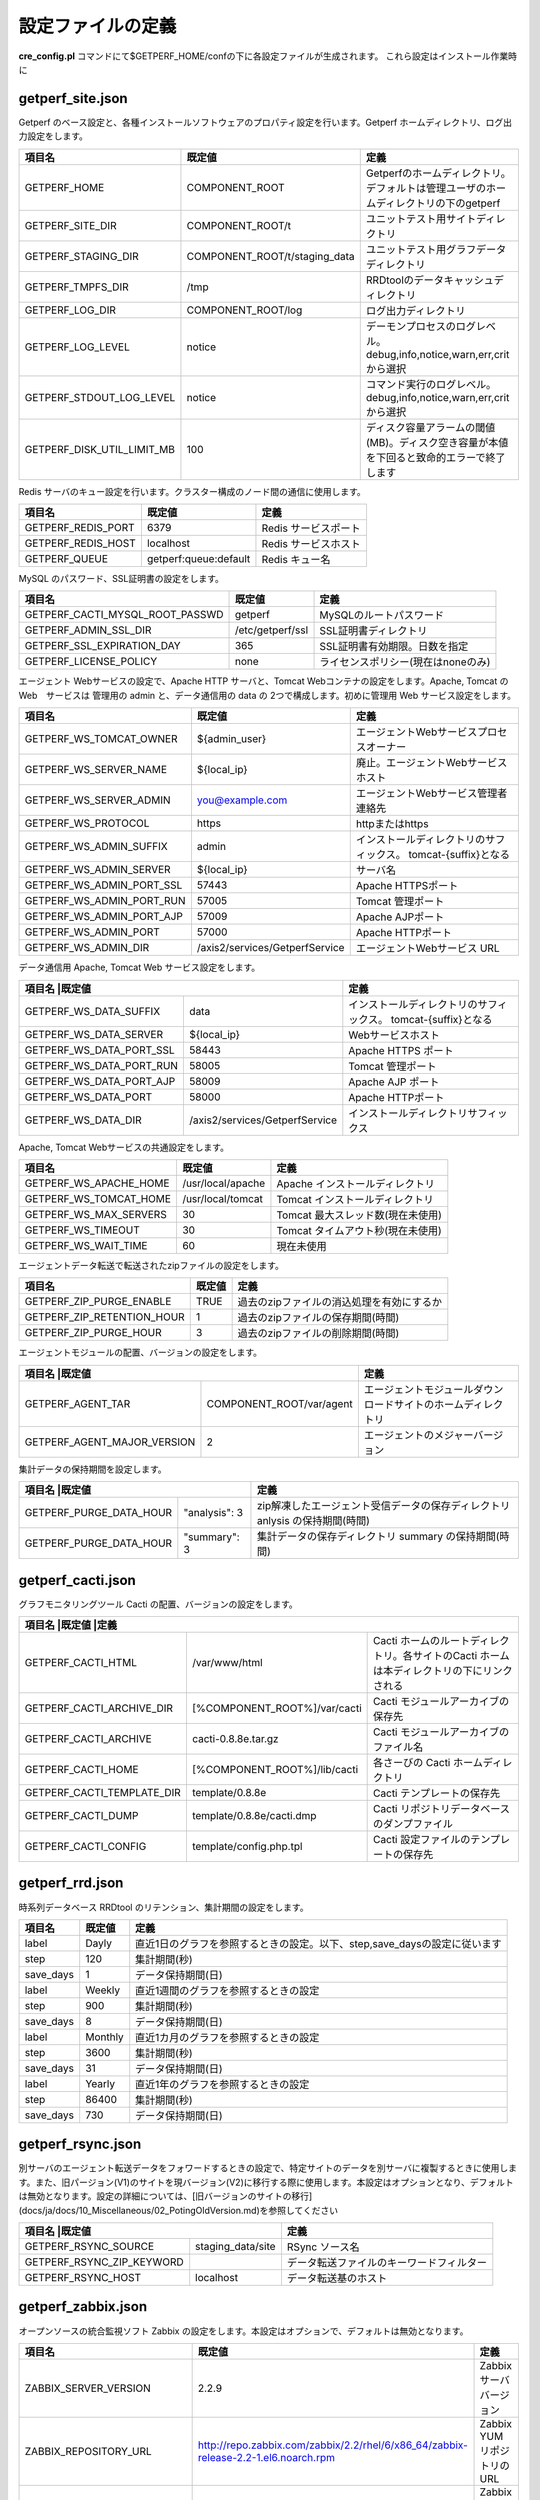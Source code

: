 
設定ファイルの定義
=============

**cre_config.pl** コマンドにて$GETPERF_HOME/confの下に各設定ファイルが生成されます。
これら設定はインストール作業時に

getperf_site.json
-----------------

Getperf のベース設定と、各種インストールソフトウェアのプロパティ設定を行います。Getperf ホームディレクトリ、ログ出力設定をします。

+-------------------------------+-------------------------------+-------------------------------------------------------------------------------------------+
|項目名                         |既定値                         |定義                                                                                       |
+===============================+===============================+===========================================================================================+
|GETPERF_HOME                   |COMPONENT_ROOT                 |Getperfのホームディレクトリ。デフォルトは管理ユーザのホームディレクトリの下のgetperf       |
+-------------------------------+-------------------------------+-------------------------------------------------------------------------------------------+
|GETPERF_SITE_DIR               |COMPONENT_ROOT/t               |ユニットテスト用サイトディレクトリ                                                         |
+-------------------------------+-------------------------------+-------------------------------------------------------------------------------------------+
|GETPERF_STAGING_DIR            |COMPONENT_ROOT/t/staging_data  |ユニットテスト用グラフデータディレクトリ                                                   |
+-------------------------------+-------------------------------+-------------------------------------------------------------------------------------------+
|GETPERF_TMPFS_DIR              |/tmp                           |RRDtoolのデータキャッシュディレクトリ                                                      |
+-------------------------------+-------------------------------+-------------------------------------------------------------------------------------------+
|GETPERF_LOG_DIR                |COMPONENT_ROOT/log             |ログ出力ディレクトリ                                                                       |
+-------------------------------+-------------------------------+-------------------------------------------------------------------------------------------+
|GETPERF_LOG_LEVEL              |notice                         |デーモンプロセスのログレベル。debug,info,notice,warn,err,crit から選択                     |
+-------------------------------+-------------------------------+-------------------------------------------------------------------------------------------+
|GETPERF_STDOUT_LOG_LEVEL       |notice                         |コマンド実行のログレベル。debug,info,notice,warn,err,crit から選択                         |
+-------------------------------+-------------------------------+-------------------------------------------------------------------------------------------+
|GETPERF_DISK_UTIL_LIMIT_MB     |100                            |ディスク容量アラームの閾値(MB)。ディスク空き容量が本値を下回ると致命的エラーで終了します   |
+-------------------------------+-------------------------------+-------------------------------------------------------------------------------------------+

Redis サーバのキュー設定を行います。クラスター構成のノード間の通信に使用します。

+-----------------------+-----------------------+-----------------------+
|項目名                 |既定値                 |定義                   |
+=======================+=======================+=======================+
|GETPERF_REDIS_PORT     |6379                   |Redis サービスポート   |
+-----------------------+-----------------------+-----------------------+
|GETPERF_REDIS_HOST     |localhost              |Redis サービスホスト   |
+-----------------------+-----------------------+-----------------------+
|GETPERF_QUEUE          |getperf:queue:default  |Redis キュー名         |
+-----------------------+-----------------------+-----------------------+

MySQL のパスワード、SSL証明書の設定をします。

+-----------------------------------+-------------------+-----------------------------------+
|項目名                             |既定値             |定義                               |
+===================================+===================+===================================+
|GETPERF_CACTI_MYSQL_ROOT_PASSWD    |getperf            |MySQLのルートパスワード            |
+-----------------------------------+-------------------+-----------------------------------+
|GETPERF_ADMIN_SSL_DIR              |/etc/getperf/ssl   |SSL証明書ディレクトリ              |
+-----------------------------------+-------------------+-----------------------------------+
|GETPERF_SSL_EXPIRATION_DAY         |365                |SSL証明書有効期限。日数を指定      |
+-----------------------------------+-------------------+-----------------------------------+
|GETPERF_LICENSE_POLICY             |none               |ライセンスポリシー(現在はnoneのみ) |
+-----------------------------------+-------------------+-----------------------------------+

エージェント Webサービスの設定で、Apache HTTP サーバと、Tomcat Webコンテナの設定をします。Apache, Tomcat の Web　サービスは 管理用の admin と、データ通信用の data の 2つで構成します。初めに管理用 Web サービス設定をします。

+-------------------------------+-------------------------------+-----------------------------------------------+
|項目名                         |既定値                         |定義                                           |
+===============================+===============================+===============================================+
|GETPERF_WS_TOMCAT_OWNER        |${admin_user}                  |エージェントWebサービスプロセスオーナー        |
+-------------------------------+-------------------------------+-----------------------------------------------+
|GETPERF_WS_SERVER_NAME         |${local_ip}                    |廃止。エージェントWebサービスホスト            |
+-------------------------------+-------------------------------+-----------------------------------------------+
|GETPERF_WS_SERVER_ADMIN        |you@example.com                |エージェントWebサービス管理者連絡先            |
+-------------------------------+-------------------------------+-----------------------------------------------+
|GETPERF_WS_PROTOCOL            |https                          |httpまたはhttps                                |
+-------------------------------+-------------------------------+-----------------------------------------------+
|GETPERF_WS_ADMIN_SUFFIX        |admin                          |インストールディレクトリのサフィックス。       |
|                               |                               |tomcat-{suffix}となる                          |
+-------------------------------+-------------------------------+-----------------------------------------------+
|GETPERF_WS_ADMIN_SERVER        |${local_ip}                    |サーバ名                                       |
+-------------------------------+-------------------------------+-----------------------------------------------+
|GETPERF_WS_ADMIN_PORT_SSL      |57443                          |Apache HTTPSポート                             |
+-------------------------------+-------------------------------+-----------------------------------------------+
|GETPERF_WS_ADMIN_PORT_RUN      |57005                          |Tomcat 管理ポート                              |
+-------------------------------+-------------------------------+-----------------------------------------------+
|GETPERF_WS_ADMIN_PORT_AJP      |57009                          |Apache AJPポート                               |
+-------------------------------+-------------------------------+-----------------------------------------------+
|GETPERF_WS_ADMIN_PORT          |57000                          |Apache HTTPポート                              |
+-------------------------------+-------------------------------+-----------------------------------------------+
|GETPERF_WS_ADMIN_DIR           |/axis2/services/GetperfService |エージェントWebサービス URL                    |
+-------------------------------+-------------------------------+-----------------------------------------------+

データ通信用 Apache, Tomcat Web サービス設定をします。

+---------------------------+-------------------------------+-----------------------------------------------+
|項目名                      |既定値                        |定義                                           |
+===========================+===============================+===============================================+
|GETPERF_WS_DATA_SUFFIX     |data                           |インストールディレクトリのサフィックス。       |
|                           |                               |tomcat-{suffix}となる                          |
+---------------------------+-------------------------------+-----------------------------------------------+
|GETPERF_WS_DATA_SERVER     |${local_ip}                    |Webサービスホスト                              |
+---------------------------+-------------------------------+-----------------------------------------------+
|GETPERF_WS_DATA_PORT_SSL   |58443                          |Apache HTTPS ポート                            |
+---------------------------+-------------------------------+-----------------------------------------------+
|GETPERF_WS_DATA_PORT_RUN   |58005                          |Tomcat 管理ポート                              |
+---------------------------+-------------------------------+-----------------------------------------------+
|GETPERF_WS_DATA_PORT_AJP   |58009                          |Apache AJP ポート                              |
+---------------------------+-------------------------------+-----------------------------------------------+
|GETPERF_WS_DATA_PORT       |58000                          |Apache HTTPポート                              |
+---------------------------+-------------------------------+-----------------------------------------------+
|GETPERF_WS_DATA_DIR        |/axis2/services/GetperfService |インストールディレクトリサフィックス           |
+---------------------------+-------------------------------+-----------------------------------------------+

Apache, Tomcat Webサービスの共通設定をします。

+---------------------------+-------------------+------------------------------------+
|項目名                     |既定値             |定義                                |
+===========================+===================+====================================+
|GETPERF_WS_APACHE_HOME     |/usr/local/apache  | Apache インストールディレクトリ    |
+---------------------------+-------------------+------------------------------------+
|GETPERF_WS_TOMCAT_HOME     |/usr/local/tomcat  | Tomcat インストールディレクトリ    |
+---------------------------+-------------------+------------------------------------+
|GETPERF_WS_MAX_SERVERS     |30                 | Tomcat 最大スレッド数(現在未使用)  |
+---------------------------+-------------------+------------------------------------+
|GETPERF_WS_TIMEOUT         |30                 | Tomcat タイムアウト秒(現在未使用)  |
+---------------------------+-------------------+------------------------------------+
|GETPERF_WS_WAIT_TIME       |60                 | 現在未使用                         |
+---------------------------+-------------------+------------------------------------+

エージェントデータ転送で転送されたzipファイルの設定をします。

+-------------------------------+-------+-------------------------------------------+
|項目名                         |既定値 |定義                                       |
+===============================+=======+===========================================+
|GETPERF_ZIP_PURGE_ENABLE       |TRUE   | 過去のzipファイルの消込処理を有効にするか |
+-------------------------------+-------+-------------------------------------------+
|GETPERF_ZIP_RETENTION_HOUR     |1      | 過去のzipファイルの保存期間(時間)         |
+-------------------------------+-------+-------------------------------------------+
|GETPERF_ZIP_PURGE_HOUR         |3      | 過去のzipファイルの削除期間(時間)         |
+-------------------------------+-------+-------------------------------------------+

エージェントモジュールの配置、バージョンの設定をします。

+-------------------------------+---------------------------+--------------------------------------------------------------+
|項目名                          |既定値                    |定義                                                          |
+===============================+===========================+==============================================================+
|GETPERF_AGENT_TAR              |COMPONENT_ROOT/var/agent   | エージェントモジュールダウンロードサイトのホームディレクトリ |
+-------------------------------+---------------------------+--------------------------------------------------------------+
|GETPERF_AGENT_MAJOR_VERSION    |2                          | エージェントのメジャーバージョン                             |
+-------------------------------+---------------------------+--------------------------------------------------------------+

集計データの保持期間を設定します。

+----------------------------+------------------+------------------------------------------------------------------------------+
|項目名                       |既定値           |定義                                                                          |
+============================+==================+==============================================================================+
|GETPERF_PURGE_DATA_HOUR     |"analysis": 3     | zip解凍したエージェント受信データの保存ディレクトリ anlysis の保持期間(時間) |
+----------------------------+------------------+------------------------------------------------------------------------------+
|GETPERF_PURGE_DATA_HOUR     |"summary": 3      | 集計データの保存ディレクトリ summary の保持期間(時間)                        |
+----------------------------+------------------+------------------------------------------------------------------------------+

getperf_cacti.json
------------------

グラフモニタリングツール Cacti の配置、バージョンの設定をします。

+---------------------------+-------------------------------+---------------------------------------------------------------------------------------------+
|項目名                      |既定値                            |定義                                                                                     |
+===========================+===============================+=============================================================================================+
|GETPERF_CACTI_HTML         |/var/www/html                  | Cacti ホームのルートディレクトリ。各サイトのCacti ホームは本ディレクトリの下にリンクされる  |
+---------------------------+-------------------------------+---------------------------------------------------------------------------------------------+
|GETPERF_CACTI_ARCHIVE_DIR  |[%COMPONENT_ROOT%]/var/cacti   | Cacti モジュールアーカイブの保存先                                                          |
+---------------------------+-------------------------------+---------------------------------------------------------------------------------------------+
|GETPERF_CACTI_ARCHIVE      |cacti-0.8.8e.tar.gz            | Cacti モジュールアーカイブのファイル名                                                      |
+---------------------------+-------------------------------+---------------------------------------------------------------------------------------------+
|GETPERF_CACTI_HOME         |[%COMPONENT_ROOT%]/lib/cacti   | 各さーびの Cacti ホームディレクトリ                                                         |
+---------------------------+-------------------------------+---------------------------------------------------------------------------------------------+
|GETPERF_CACTI_TEMPLATE_DIR |template/0.8.8e                | Cacti テンプレートの保存先                                                                  |
+---------------------------+-------------------------------+---------------------------------------------------------------------------------------------+
|GETPERF_CACTI_DUMP         |template/0.8.8e/cacti.dmp      | Cacti リポジトリデータベースのダンプファイル                                                |
+---------------------------+-------------------------------+---------------------------------------------------------------------------------------------+
|GETPERF_CACTI_CONFIG       |template/config.php.tpl        | Cacti 設定ファイルのテンプレートの保存先                                                    |
+---------------------------+-------------------------------+---------------------------------------------------------------------------------------------+

getperf_rrd.json
----------------

時系列データベース RRDtool のリテンション、集計期間の設定をします。

+-----------+-------+---------------------------------------------------------------------------+
|項目名     |既定値 |定義                                                                       |
+===========+=======+===========================================================================+
|label      |Dayly  | 直近1日のグラフを参照するときの設定。以下、step,save_daysの設定に従います |
+-----------+-------+---------------------------------------------------------------------------+
|step       |120    | 集計期間(秒)                                                              |
+-----------+-------+---------------------------------------------------------------------------+
|save_days  |1      | データ保持期間(日)                                                        |
+-----------+-------+---------------------------------------------------------------------------+
|label      |Weekly | 直近1週間のグラフを参照するときの設定                                     |
+-----------+-------+---------------------------------------------------------------------------+
|step       |900    | 集計期間(秒)                                                              |
+-----------+-------+---------------------------------------------------------------------------+
|save_days  |8      | データ保持期間(日)                                                        |
+-----------+-------+---------------------------------------------------------------------------+
|label      |Monthly| 直近1カ月のグラフを参照するときの設定                                     |
+-----------+-------+---------------------------------------------------------------------------+
|step       |3600   | 集計期間(秒)                                                              |
+-----------+-------+---------------------------------------------------------------------------+
|save_days  |31     | データ保持期間(日)                                                        |
+-----------+-------+---------------------------------------------------------------------------+
|label      |Yearly | 直近1年のグラフを参照するときの設定                                       |
+-----------+-------+---------------------------------------------------------------------------+
|step       |86400  | 集計期間(秒)                                                              |
+-----------+-------+---------------------------------------------------------------------------+
|save_days  |730    | データ保持期間(日)                                                        |
+-----------+-------+---------------------------------------------------------------------------+

getperf_rsync.json
------------------

別サーバのエージェント転送データをフォワードするときの設定で、特定サイトのデータを別サーバに複製するときに使用します。また、旧パージョン(V1)のサイトを現バージョン(V2)に移行する際に使用します。本設定はオプションとなり、デフォルトは無効となります。設定の詳細については、[旧バージョンのサイトの移行](docs/ja/docs/10_Miscellaneous/02_PotingOldVersion.md)を参照してください

+---------------------------+-------------------+-------------------------------------------+
|項目名                      |既定値            |定義                                       |
+===========================+===================+===========================================+
|GETPERF_RSYNC_SOURCE       |staging_data/site  | RSync ソース名                            |
+---------------------------+-------------------+-------------------------------------------+
|GETPERF_RSYNC_ZIP_KEYWORD  |                   | データ転送ファイルのキーワードフィルター  |
+---------------------------+-------------------+-------------------------------------------+
|GETPERF_RSYNC_HOST         |localhost          | データ転送基のホスト                      |
+---------------------------+-------------------+-------------------------------------------+

getperf_zabbix.json
-------------------

オープンソースの統合監視ソフト Zabbix の設定をします。本設定はオプションで、デフォルトは無効となります。

+---------------------------+---------------------------------------------------------------------------------------------------+-------------------------------------------------------------------+
|項目名                     |既定値                                                                                             |定義                                                               |
+===========================+===================================================================================================+===================================================================+
|ZABBIX_SERVER_VERSION      |2.2.9                                                                                              | Zabbix サーババージョン                                           |
+---------------------------+---------------------------------------------------------------------------------------------------+-------------------------------------------------------------------+
|ZABBIX_REPOSITORY_URL      |http://repo.zabbix.com/zabbix/2.2/rhel/6/x86_64/zabbix-release-2.2-1.el6.noarch.rpm                | Zabbix YUMリポジトリのURL                                         |
+---------------------------+---------------------------------------------------------------------------------------------------+-------------------------------------------------------------------+
|ZABBIX_AGENT_VERSION       |2.2.9                                                                                              | Zabbix エージェントバージョン                                     |
+---------------------------+---------------------------------------------------------------------------------------------------+-------------------------------------------------------------------+
|DOWNLOAD_AGENT_PLATFORMS   |"linux2_4.i386", "linux2_6.i386", "linux2_6.amd64", "solaris10.sparc", "solaris10.amd64", "win"    | Zabbix エージェントモジュールをダウンロードするプラットフォーム   |
+---------------------------+---------------------------------------------------------------------------------------------------+-------------------------------------------------------------------+
|ZABBIX_AGENT_DOWNLOAD_DIR  |[% COMPONENT_ROOT %]/var/agent                                                                     | Zabbix エージェントモジュールのダウンロード先                     |
+---------------------------+---------------------------------------------------------------------------------------------------+-------------------------------------------------------------------+
|ZABBIX_SERVER_IP           |[% ZABBIX_SERVER_IP %]                                                                             | Zabbi サーバの IP アドレス                                        |
+---------------------------+---------------------------------------------------------------------------------------------------+-------------------------------------------------------------------+
|ZABBIX_ADMIN_PASSWORD      |ZABBIX_ADMIN_PASSWORD                                                                              | Zabbix リポジトリデータベースの root パスワード                   |
+---------------------------+---------------------------------------------------------------------------------------------------+-------------------------------------------------------------------+
|USE_ZABBIX_MULTI_SIZE      |0                                                                                                  | マルチサイト機能を有効にするか                                    |
+---------------------------+---------------------------------------------------------------------------------------------------+-------------------------------------------------------------------+
|GETPERF_AGENT_USE_ZABBIX   |0                                                                                                  | Zabbixによる監視を有効にするか                                    |
+---------------------------+---------------------------------------------------------------------------------------------------+-------------------------------------------------------------------+


getperf_graphite.json
---------------------

オープンソースの時系列データベース Graphite の設定をします。本設定はオプションで、デフォルトは無効となります。

+---------------------+--------------------------+-----------------------------------------------+
|項目名               |既定値                    |定義                                           |
+=====================+==========================+===============================================+
|GRAPHITE_SECRET_KEY  |[% GRAPHITE_SECRET_KEY %] | Graphite のシークレットキー                   |
+---------------------+--------------------------+-----------------------------------------------+
|GRAPHITE_TIME_ZONE   |Asia/Tokyo                | Graphite のタイムゾーン                       |
+---------------------+--------------------------+-----------------------------------------------+
|GRAPHITE_DB          |graphite                  | Graphite 管理データベース名                   |
+---------------------+--------------------------+-----------------------------------------------+
|GRAPHITE_WEB_PORT    |8081                      | Graphite-web の HTTP接続ポート                |
+---------------------+--------------------------+-----------------------------------------------+
|GRAPHITE_DB_USER     |graphite                  | Graphite 管理データベースのユーザ             |
+---------------------+--------------------------+-----------------------------------------------+
|GRAPHITE_DB_PASS     |[% GRAPHITE_DB_PASS %]    | Graphite 管理データベースのユーザのパスワード |
+---------------------+--------------------------+-----------------------------------------------+
|GRAPHITE_LOADER_HOST |127.0.0.1                 | Graphite のロード先                           |
+---------------------+--------------------------+-----------------------------------------------+
|GRAPHITE_LOADER_PORT |2003                      | Graphite ロード用ポート                       |
+---------------------+--------------------------+-----------------------------------------------+
|GETPERF_USE_GRAPHITE |0                         | Graphite によるデータ蓄積を有効にするか       |
+---------------------+--------------------------+-----------------------------------------------+

